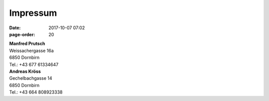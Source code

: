 Impressum
#################
:date: 2017-10-07 07:02
:page-order: 20

| **Manfred Prutsch**
| Weissachergasse 16a
| 6850 Dornbirn
| Tel.: +43 677 61334647



| **Andreas Kröss**
| Gechelbachgasse 14
| 6850 Dornbirn
| Tel.: +43 664 808923338



